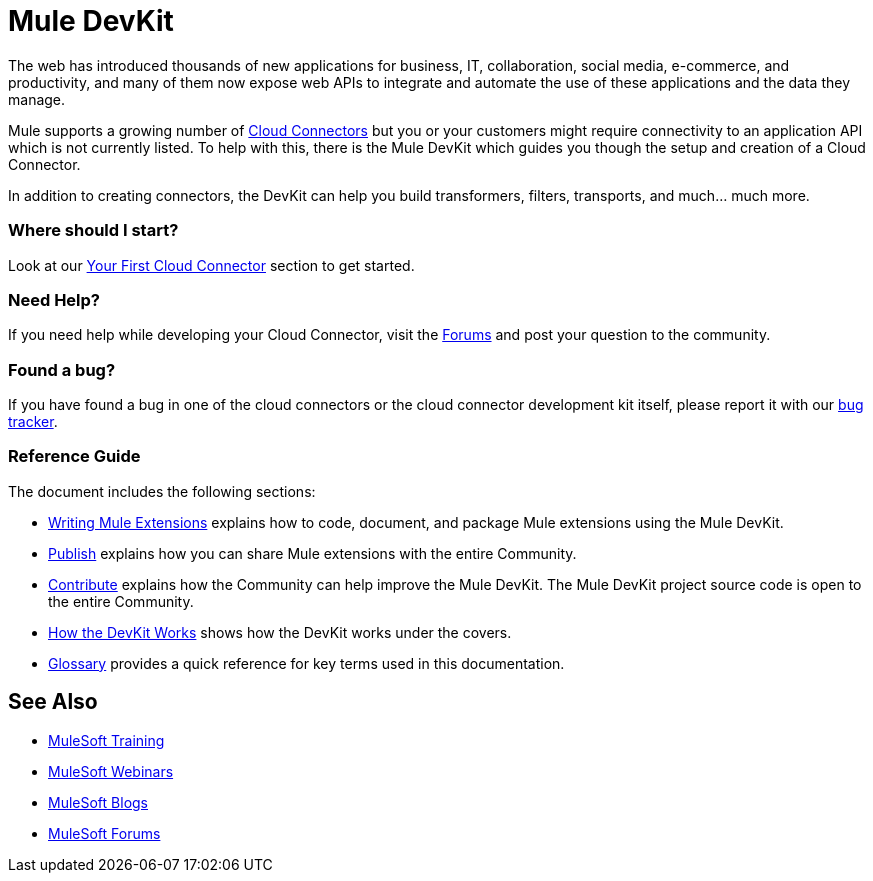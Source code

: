 = Mule DevKit

The web has introduced thousands of new applications for business, IT, collaboration, social media, e-commerce, and productivity, and many of them now expose web APIs to integrate and automate the use of these applications and the data they manage.

Mule supports a growing number of link:https://www.mulesoft.com/exchange[Cloud Connectors] but you or your customers might require connectivity to an application API which is not currently listed. To help with this, there is the Mule DevKit which guides you though the setup and creation of a Cloud Connector.

In addition to creating connectors, the DevKit can help you build transformers, filters, transports, and much... much more.

=== Where should I start?

Look at our link:/anypoint-connector-devkit/v/3.2/your-first-cloud-connector[Your First Cloud Connector] section to get started.

=== Need Help?

If you need help while developing your Cloud Connector, visit the link:http://forums.mulesoft.com/[Forums] and post your question to the community.

=== Found a bug?

If you have found a bug in one of the cloud connectors or the cloud connector development kit itself, please report it with our https://github.com/mulesoft/mule-devkit/issues[bug tracker].

=== Reference Guide

The document includes the following sections:

* link:/anypoint-connector-devkit/v/3.2/configuring-extensions[Writing Mule Extensions] explains how to code, document, and package Mule extensions using the Mule DevKit.

* link:/anypoint-connector-devkit/v/3.2/publish[Publish] explains how you can share Mule extensions with the entire Community.

* link:/anypoint-connector-devkit/v/3.2/contribute[Contribute] explains how the Community can help improve the Mule DevKit. The Mule DevKit project source code is open to the entire Community.

* link:/anypoint-connector-devkit/v/3.2/how-the-devkit-works[How the DevKit Works] shows how the DevKit works under the covers.

* link:/anypoint-connector-devkit/v/3.2/glossary[Glossary] provides a quick reference for key terms used in this documentation.

== See Also

* link:http://training.mulesoft.com[MuleSoft Training]
* link:https://www.mulesoft.com/webinars[MuleSoft Webinars]
* link:http://blogs.mulesoft.com[MuleSoft Blogs]
* link:http://forums.mulesoft.com[MuleSoft Forums]

